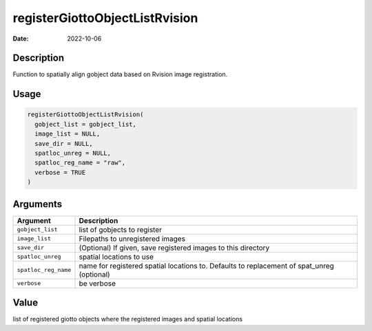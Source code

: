 ===============================
registerGiottoObjectListRvision
===============================

:Date: 2022-10-06

Description
===========

Function to spatially align gobject data based on Rvision image
registration.

Usage
=====

.. code:: r

   registerGiottoObjectListRvision(
     gobject_list = gobject_list,
     image_list = NULL,
     save_dir = NULL,
     spatloc_unreg = NULL,
     spatloc_reg_name = "raw",
     verbose = TRUE
   )

Arguments
=========

+-------------------------------+--------------------------------------+
| Argument                      | Description                          |
+===============================+======================================+
| ``gobject_list``              | list of gobjects to register         |
+-------------------------------+--------------------------------------+
| ``image_list``                | Filepaths to unregistered images     |
+-------------------------------+--------------------------------------+
| ``save_dir``                  | (Optional) If given, save registered |
|                               | images to this directory             |
+-------------------------------+--------------------------------------+
| ``spatloc_unreg``             | spatial locations to use             |
+-------------------------------+--------------------------------------+
| ``spatloc_reg_name``          | name for registered spatial          |
|                               | locations to. Defaults to            |
|                               | replacement of spat_unreg (optional) |
+-------------------------------+--------------------------------------+
| ``verbose``                   | be verbose                           |
+-------------------------------+--------------------------------------+

Value
=====

list of registered giotto objects where the registered images and
spatial locations
